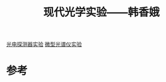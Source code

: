 #+title: 现代光学实验——韩香娥
#+roam_tags: 
#+roam_alias: 

[[file:20210714202235-光电探测器实验.org][光电探测器实验]]
[[file:20210716181946-微型光谱仪实验.org][微型光谱仪实验]]

* 参考
